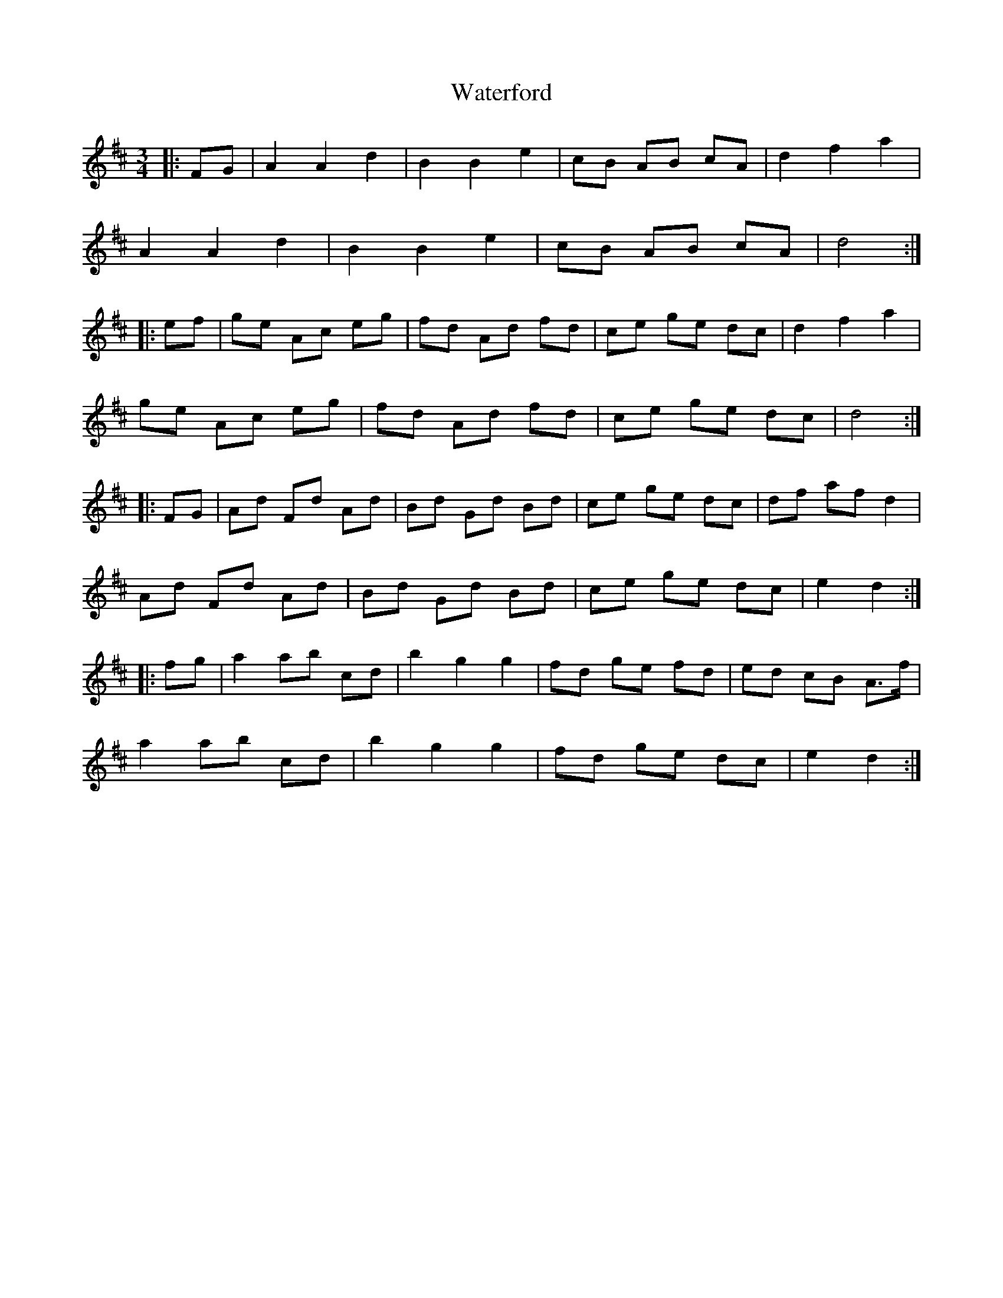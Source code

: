 X: 42173
T: Waterford
R: waltz
M: 3/4
K: Dmajor
|:FG|A2 A2 d2|B2 B2 e2|cB AB cA|d2 f2 a2|
A2 A2 d2|B2 B2 e2|cB AB cA|d4:|
|:ef|ge Ac eg|fd Ad fd|ce ge dc|d2 f2 a2|
ge Ac eg|fd Ad fd|ce ge dc|d4:|
|:FG|Ad Fd Ad|Bd Gd Bd|ce ge dc|df af d2|
Ad Fd Ad|Bd Gd Bd|ce ge dc|e2 d2:|
|:fg|a2 ab c’d’|b2 g2 g2|fd ge fd|ed cB A>f|
a2 ab c’d’|b2 g2 g2|fd ge dc|e2 d2:|

